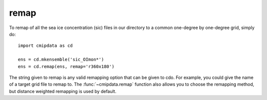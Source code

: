 .. _remap:

remap
=====

To remap of all the sea ice concentration (sic) files in our directory to a common 
one-degree by one-degree grid, simply do::

    import cmipdata as cd
    
    ens = cd.mkensemble('sic_OImon*')    
    ens = cd.remap(ens, remap='r360x180')

The string given to remap is any valid remapping option that can be given to cdo. 
For example, you could give the name of a target grid file to remap to. The 
:func:`~cmipdata.remap` function also allows you to choose the remapping method, 
but distance weighted remapping is used by default.